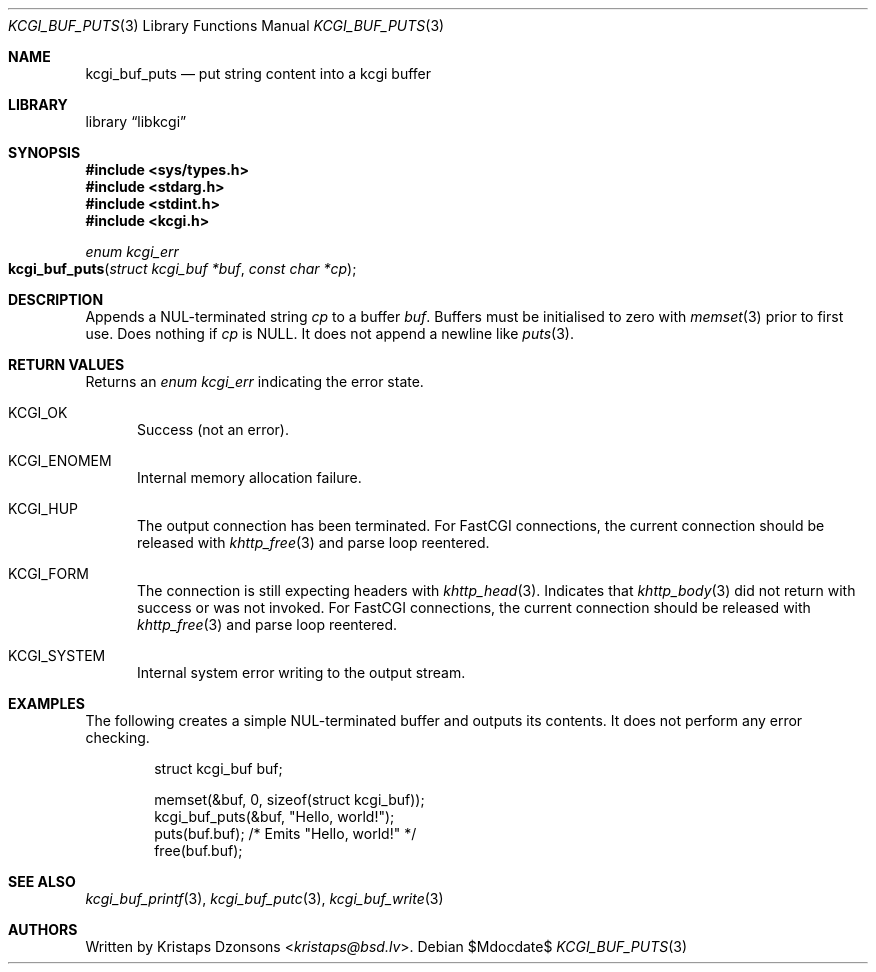 .\"	$Id$
.\"
.\" Copyright (c) 2020 Kristaps Dzonsons <kristaps@bsd.lv>
.\"
.\" Permission to use, copy, modify, and distribute this software for any
.\" purpose with or without fee is hereby granted, provided that the above
.\" copyright notice and this permission notice appear in all copies.
.\"
.\" THE SOFTWARE IS PROVIDED "AS IS" AND THE AUTHOR DISCLAIMS ALL WARRANTIES
.\" WITH REGARD TO THIS SOFTWARE INCLUDING ALL IMPLIED WARRANTIES OF
.\" MERCHANTABILITY AND FITNESS. IN NO EVENT SHALL THE AUTHOR BE LIABLE FOR
.\" ANY SPECIAL, DIRECT, INDIRECT, OR CONSEQUENTIAL DAMAGES OR ANY DAMAGES
.\" WHATSOEVER RESULTING FROM LOSS OF USE, DATA OR PROFITS, WHETHER IN AN
.\" ACTION OF CONTRACT, NEGLIGENCE OR OTHER TORTIOUS ACTION, ARISING OUT OF
.\" OR IN CONNECTION WITH THE USE OR PERFORMANCE OF THIS SOFTWARE.
.\"
.Dd $Mdocdate$
.Dt KCGI_BUF_PUTS 3
.Os
.Sh NAME
.Nm kcgi_buf_puts
.Nd put string content into a kcgi buffer
.Sh LIBRARY
.Lb libkcgi
.Sh SYNOPSIS
.In sys/types.h
.In stdarg.h
.In stdint.h
.In kcgi.h
.Ft enum kcgi_err
.Fo kcgi_buf_puts
.Fa "struct kcgi_buf *buf"
.Fa "const char *cp"
.Fc
.Sh DESCRIPTION
Appends a NUL-terminated string
.Fa cp
to a buffer
.Fa buf .
Buffers must be initialised to zero with
.Xr memset 3
prior to first use.
Does nothing if
.Fa cp
is
.Dv NULL .
It does not append a newline like
.Xr puts 3 .
.Sh RETURN VALUES
Returns an
.Ft enum kcgi_err
indicating the error state.
.Bl -tag -width -Ds
.It Dv KCGI_OK
Success (not an error).
.It Dv KCGI_ENOMEM
Internal memory allocation failure.
.It Dv KCGI_HUP
The output connection has been terminated.
For FastCGI connections, the current connection should be released with
.Xr khttp_free 3
and parse loop reentered.
.It Dv KCGI_FORM
The connection is still expecting headers with
.Xr khttp_head 3 .
Indicates that
.Xr khttp_body 3
did not return with success or was not invoked.
For FastCGI connections, the current connection should be released with
.Xr khttp_free 3
and parse loop reentered.
.It Dv KCGI_SYSTEM
Internal system error writing to the output stream.
.El
.Sh EXAMPLES
The following creates a simple NUL-terminated buffer and outputs its
contents.
It does not perform any error checking.
.Bd -literal -offset indent
struct kcgi_buf buf;

memset(&buf, 0, sizeof(struct kcgi_buf));
kcgi_buf_puts(&buf, "Hello, world!");
puts(buf.buf); /* Emits "Hello, world!" */
free(buf.buf);
.Ed
.Sh SEE ALSO
.Xr kcgi_buf_printf 3 ,
.Xr kcgi_buf_putc 3 ,
.Xr kcgi_buf_write 3
.Sh AUTHORS
Written by
.An Kristaps Dzonsons Aq Mt kristaps@bsd.lv .
